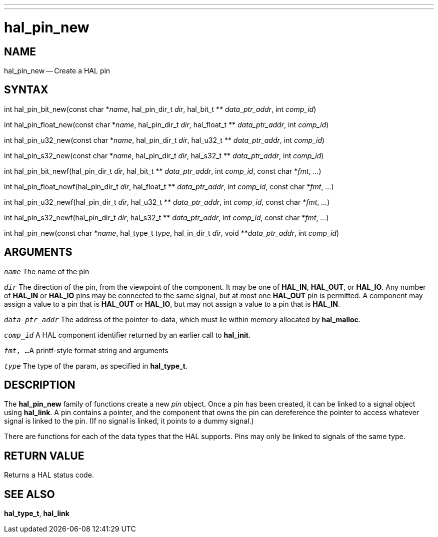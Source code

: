 ---
---
:skip-front-matter:

= hal_pin_new
:manmanual: HAL Components
:mansource: ../man/man3/hal_pin_new.asciidoc
:man version : 


== NAME

hal_pin_new -- Create a HAL pin



== SYNTAX

int hal_pin_bit_new(const char \*__name__, hal_pin_dir_t __dir__, hal_bit_t ** __data_ptr_addr__, int __comp_id__)

int hal_pin_float_new(const char \*__name__, hal_pin_dir_t __dir__, hal_float_t ** __data_ptr_addr__, int __comp_id__)

int hal_pin_u32_new(const char \*__name__, hal_pin_dir_t __dir__, hal_u32_t ** __data_ptr_addr__, int __comp_id__)

int hal_pin_s32_new(const char \*__name__, hal_pin_dir_t __dir__, hal_s32_t ** __data_ptr_addr__, int __comp_id__)

int hal_pin_bit_newf(hal_pin_dir_t __dir__, hal_bit_t ** __data_ptr_addr__, int __comp_id__, const char *__fmt__, __...__)

int hal_pin_float_newf(hal_pin_dir_t __dir__, hal_float_t ** __data_ptr_addr__, int __comp_id__, const char *__fmt__, __...__)

int hal_pin_u32_newf(hal_pin_dir_t __dir__, hal_u32_t ** __data_ptr_addr__, int __comp_id__, const char *__fmt__, __...__)

int hal_pin_s32_newf(hal_pin_dir_t __dir__, hal_s32_t ** __data_ptr_addr__, int __comp_id__, const char *__fmt__, __...__)

int hal_pin_new(const char *__name__, hal_type_t __type__, hal_in_dir_t __dir__, void **__data_ptr_addr__, int __comp_id__)



== ARGUMENTS
`__name__`
The name of the pin

`__dir__`
The direction of the pin, from the viewpoint of the component.  It may be one
of **HAL_IN**, **HAL_OUT**, or **HAL_IO**.  Any number of **HAL_IN** or
**HAL_IO** pins may be connected to the same signal, but at most one
**HAL_OUT** pin is permitted.  A component may assign a value to a pin that
is **HAL_OUT** or **HAL_IO**, but may not assign a value to a pin that is
**HAL_IN**.

`__data_ptr_addr__`
The address of the pointer-to-data, which must lie within memory allocated by
**hal_malloc**.

`__comp_id__`
A HAL component identifier returned by an earlier call to **hal_init**.

`__fmt, ...__`
A printf-style format string and arguments

`__type__`
The type of the param, as specified in **hal_type_t**.



== DESCRIPTION
The **hal_pin_new** family of functions create a new __pin__ object.  Once
a pin has been created, it can be linked to a signal object using
**hal_link**.  A pin contains a pointer, and the component that owns the pin
can dereference the pointer to access whatever signal is linked to the pin.
(If no signal is linked, it points to a dummy signal.)

There are functions for each of the data types that the HAL supports.  Pins may
only be linked to signals of the same type.



== RETURN VALUE
Returns a HAL status code.


== SEE ALSO
**hal_type_t**, **hal_link**
